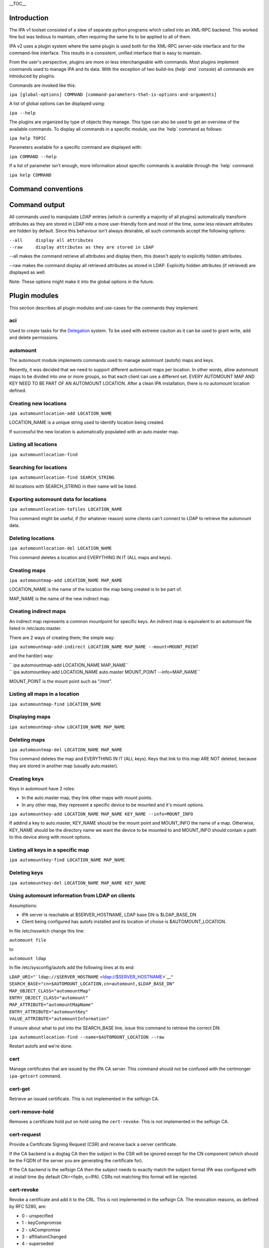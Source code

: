 \__TOC_\_

Introduction
============

The IPA v1 toolset consisted of a slew of separate python programs which
called into an XML-RPC backend. This worked fine but was tedious to
maintain, often requiring the same fix to be applied to all of them.

IPA v2 uses a plugin system where the same plugin is used both for the
XML-RPC server-side interface and for the command-line interface. This
results in a consistent, unified interface that is easy to maintain.

From the user's perspective, plugins are more or less interchangeable
with commands. Most plugins implement commands used to manage IPA and
its data. With the exception of two build-ins (`help\` and \`console`)
all commands are introduced by plugins.

Commands are invoked like this:

``ipa [global-options] COMMAND [command-parameters-that-is-options-and-arguments]``

A list of global options can be displayed using:

``ipa --help``

The plugins are organized by type of objects they manage. This type can
also be used to get an overview of the available commands. To display
all commands in a specific module, use the \`help\` command as follows:

``ipa help TOPIC``

Parameters available for a specific command are displayed with:

``ipa COMMAND --help``

If a list of parameter isn't enough, more information about specific
commands is available through the \`help\` command:

``ipa help COMMAND``

.. _command_conventions:

Command conventions
===================

.. _command_output:

Command output
==============

All commands used to manipulate LDAP entries (which is currently a
majority of all plugins) automatically transform attributes as they are
stored in LDAP into a more user-friendly form and most of the time, some
less relevant attributes are hidden by default. Since this behaviour
isn't always desirable, all such commands accept the following options:

| ``--all     display all attributes``
| ``--raw     display attributes as they are stored in LDAP``

--all makes the command retrieve all attributes and display them, this
doesn't apply to explicitly hidden attributes.

--raw makes the command display all retrieved attributes as stored in
LDAP. Explicitly hidden attributes (if retrieved) are displayed as well.

Note: These options might make it into the global options in the future.

.. _plugin_modules:

Plugin modules
==============

This section describes all plugin modules and use-cases for the commands
they implement.

aci
---

Used to create tasks for the `Delegation <Delegation>`__ system. To be
used with extreme caution as it can be used to grant write, add and
delete permissions.

automount
---------

The automount module implements commands used to manage automount
(autofs) maps and keys.

Recently, it was decided that we need to support different automount
maps per location. In other words, allow automount maps to be divided
into one or more groups, so that each client can use a different set.
EVERY AUTOMOUNT MAP AND KEY NEED TO BE PART OF AN AUTOMOUNT LOCATION.
After a clean IPA installation, there is no automount location defined.

.. _creating_new_locations:

Creating new locations
----------------------------------------------------------------------------------------------

``ipa automountlocation-add LOCATION_NAME``

LOCATION_NAME is a unique string used to identify location being
created.

If successful the new location is automatically populated with an
auto.master map.

.. _listing_all_locations:

Listing all locations
----------------------------------------------------------------------------------------------

``ipa automountlocation-find``

.. _searching_for_locations:

Searching for locations
----------------------------------------------------------------------------------------------

``ipa automountlocation-find SEARCH_STRING``

All locations with SEARCH_STRING in their name will be listed.

.. _exporting_automount_data_for_locations:

Exporting automount data for locations
----------------------------------------------------------------------------------------------

``ipa automountlocation-tofiles LOCATION_NAME``

This command might be useful, if (for whatever reason) some clients
can't connect to LDAP to retrieve the automount data.

.. _deleting_locations:

Deleting locations
----------------------------------------------------------------------------------------------

``ipa automountlocation-del LOCATION_NAME``

This command deletes a location and EVERYTHING IN IT (ALL maps and
keys).

.. _creating_maps:

Creating maps
----------------------------------------------------------------------------------------------

``ipa automountmap-add LOCATION_NAME MAP_NAME``

LOCATION_NAME is the name of the location the map being created is to be
part of.

MAP_NAME is the name of the new indirect map.

.. _creating_indirect_maps:

Creating indirect maps
----------------------------------------------------------------------------------------------

An indirect map represents a common mountpoint for specific keys. An
indirect map is equivalent to an automount file listed in
/etc/auto.master.

There are 2 ways of creating them; the simple way:

``ipa automountmap-add-indirect LOCATION_NAME MAP_NAME --mount=MOUNT_POINT``

and the hard(er) way:

| `` ipa automountmap-add LOCATION_NAME MAP_NAME``
| `` ipa automountkey-add LOCATION_NAME auto.master MOUNT_POINT --info=MAP_NAME``

MOUNT_POINT is the mount point such as "/mnt".

.. _listing_all_maps_in_a_location:

Listing all maps in a location
----------------------------------------------------------------------------------------------

``ipa automountmap-find LOCATION_NAME``

.. _displaying_maps:

Displaying maps
----------------------------------------------------------------------------------------------

``ipa automountmap-show LOCATION_NAME MAP_NAME``

.. _deleting_maps:

Deleting maps
----------------------------------------------------------------------------------------------

``ipa automountmap-del LOCATION_NAME MAP_NAME``

This command deletes the map and EVERYTHING IN IT (ALL keys). Keys that
link to this map ARE NOT deleted, because they are stored in another map
(usually auto.master).

.. _creating_keys:

Creating keys
----------------------------------------------------------------------------------------------

Keys in automount have 2 roles:

-  In the auto.master map, they link other maps with mount points.
-  In any other map, they represent a specific device to be mounted and
   it's mount options.

``ipa automountkey-add LOCATION_NAME MAP_NAME KEY_NAME --info=MOUNT_INFO``

If addind a key to auto.master, KEY_NAME should be the mount point and
MOUNT_INFO the name of a map. Otherwise, KEY_NAME should be the
directory name we want the device to be mounted to and MOUNT_INFO should
contain a path to this device along with mount options.

.. _listing_all_keys_in_a_specific_map:

Listing all keys in a specific map
----------------------------------------------------------------------------------------------

``ipa automountkey-find LOCATION_NAME MAP_NAME``

.. _deleting_keys:

Deleting keys
----------------------------------------------------------------------------------------------

``ipa automountkey-del LOCATION_NAME MAP_NAME KEY_NAME``

.. _using_automount_information_from_ldap_on_clients:

Using automount information from LDAP on clients
----------------------------------------------------------------------------------------------

Assumptions:

-  IPA server is reachable at $SERVER_HOSTNAME, LDAP base DN is
   $LDAP_BASE_DN
-  Client being configured has autofs installed and its location of
   choise is $AUTOMOUNT_LOCATION.

In file /etc/nsswitch change this line:

``automount file``

to

``automount ldap``

In file /etc/sysconfig/autofs add the following lines at its end:

| ``LDAP_URI="``\ ```ldap://$SERVER_HOSTNAME`` <ldap://$SERVER_HOSTNAME>`__\ ``"``
| ``SEARCH_BASE="cn=$AUTOMOUNT_LOCATION,cn=automount,$LDAP_BASE_DN"``
| ``MAP_OBJECT_CLASS="automountMap"``
| ``ENTRY_OBJECT_CLASS="automount"``
| ``MAP_ATTRIBUTE="automountMapName"``
| ``ENTRY_ATTRIBUTE="automountKey"``
| ``VALUE_ATTRIBUTE="automountInformation"``

If unsure about what to put into the SEARCH_BASE line, issue this
command to retrieve the correct DN:

``ipa automountlocation-find --name=$AUTOMOUNT_LOCATION --raw``

Restart autofs and we're done.

cert
----

Manage certificates that are issued by the IPA CA server. This command
should not be confused with the certmonger ``ipa-getcert`` command.

.. _cert_get:

cert-get
----------------------------------------------------------------------------------------------

Retrieve an issued certificate. This is not implemented in the selfsign
CA.

.. _cert_remove_hold:

cert-remove-hold
----------------------------------------------------------------------------------------------

Removes a certificate hold put on hold using the ``cert-revoke``. This
is not implemented in the selfsign CA.

.. _cert_request:

cert-request
----------------------------------------------------------------------------------------------

Provide a Certificate Signing Request (CSR) and receive back a server
certificate.

If the CA backend is a dogtag CA then the subject in the CSR will be
ignored except for the CN component (which should be the FQDN of the
server you are generating the certificate for).

If the CA backend is the selfsign CA then the subject needs to exactly
match the subject format IPA was configured with at install time (by
default CN=<fqdn, o=IPA). CSRs not matching this format will be
rejected.

.. _cert_revoke:

cert-revoke
----------------------------------------------------------------------------------------------

Revoke a certificate and add it to the CRL. This is not implemented in
the selfsign CA. The revocation reasons, as defined by RFC 5280, are:

-  0 - unspecified
-  1 - keyCompromise
-  2 - cACompromise
-  3 - affiliationChanged
-  4 - superseded
-  5 - cessationOfOperation
-  6 - certificateHold
-  8 - removeFromCRL
-  9 - privilegeWithdrawn
-  10 - aACompromise

.. _cert_status:

cert-status
----------------------------------------------------------------------------------------------

Return the status of a certificate request. The dogtag CA issues
certificates immediately so generally this will always be issued. This
is not implemented in the selfsign CA.

config
------

Manage IPA configuration information such as:

-  default login shell
-  default primary group
-  root of home directories
-  maximum username length
-  LDAP search limits
-  Attributes used in searches

dns
---

Domain Name System (DNS) management.

Implements a set of commands useful for manipulating DNS records used by
the BIND LDAP plugin.

EXAMPLES:

Add new zone;

``ipa dns-create example.com nameserver.example.com admin@example.com``

Add second nameserver for example.com:

``ipa dns-add-rr example.com @ NS nameserver2.example.com``

Delete previously added nameserver from example.com:

``ipa dns-del-rr example.com @ NS nameserver2.example.com``

Add new A record for www.example.com: (random IP)

``ipa dns-add-rr example.com www A 80.142.15.2``

Show zone example.com:

``ipa dns-show example.com``

Find zone with 'example' in it's domain name:

``ipa dns-find example``

Find records for resources with 'www' in their name in zone example.com:

``ipa dns-find-rr example.com www``

Find A records for resource www in zone example.com

``ipa dns-find-rr example.com --resource www --type A``

Show records for resource www in zone example.com

``ipa dns-show-rr example.com www``

Delete zone example.com with all resource records:

``ipa dns-delete example.com``

group
-----

Groups of users.

A notable change in v2 is that it allows non-Posix groups (the default).
To create a posix group add the --posix flag. If you forget to create
the group as posix at creation you can promote it with group-mod.

A posix group cannot be made into a non-posix group.

hbac
----

Managed Host-Based Access Control is used to control who can log into
what machines, when and from where.

There are 4 components to an HBAC:

-  host: hosts and hostgroups affected by HBAC rule (the target host)
-  sourcehost: hosts and hostgroups affected by HBAC rule (the source
   host)
-  user: users and groups affected by HBAC rule (the who)
-  accesstime: when the rule is active. There can be more than one.

A simple example: Allow the user admin to ssh into the host tiger from
the host lion.

| ``$ ipa hbac-add --type=allow --service=sshd tiger_sshd``
| ``$ ipa hbac-add-host tiger_sshd --hosts=tiger.example.com``
| ``$ ipa hbac-add-sourcehost tiger_sshd --hosts=lion.example.com``
| ``$ ipa hbac-add-user --users=admin tiger_sshd``

There is no access time associated with this rule so it is is always
available.

host
----

A host represents a computer. Certain information can be maintained with
the host but this isn't meant to serve as an inventory system. The
following pieces of information can be stored:

-  Description
-  Locality (broadly where it is, e.g. Baltimore)
-  Location (specifically where it is, Lab 2)
-  Platform
-  OS

A password can be set on the host to be used by the ipa-join command.
This allows the host to enroll into the IPA realm and obtain a keytab.
This password is a one-use password and is removed when a keytab is
retrieved.

hostgroup
---------

Groups of hosts.

misc
----

netgroup
--------

passwd
------

Used to set or reset a user's password.

Any password not set by the user will require a reset the first time the
user logs in.

.. _password_policy_pwpolicy:

Password Policy: pwpolicy
-------------------------

This plugin provides group-based password policy. A global policy is
defined but can be overridden with a group-based policy.

Each policy has a priority value set, an integer from 1-maxint. The
higher the value, the higher the priority. What this means is that if a
user is in multiple groups with password policies set then the one with
the highest priority wins.

.. _add_new_policy:

Add new policy
----------------------------------------------------------------------------------------------

Not all aspects of the policy are required but policies are not
additive. So if your global policy sets maxlife to 99 days and you don't
set one in your group policy this does not default to 99 days, it
defaults to no policy set on max life.

.. _delete_policy:

Delete policy
----------------------------------------------------------------------------------------------

This allows you to remove the password policy from a given group. Any
users that were in that group will use the next highest policy or the
global policy. The global policy cannot be removed.

.. _modify_policy:

Modify policy
----------------------------------------------------------------------------------------------

This is used both for modifying per-group policy and the global policy.
If no --group option is passed in then the global policy is modified.

.. _show_policy:

Show policy
----------------------------------------------------------------------------------------------

There are 3 options with this plugin:

-  Pass no arguments to see the global policy
-  Pass in --group to show the policy associated with that group
-  Pass in --user to show the policy that applies to the user

This last option is useful to see how the priorities impact the policy
that will apply to a given user.

rolegroup
---------

Used in the delegation system. A rolegroup is a high-level concept that
logically groups tasks together.

See `Delegation <Delegation>`__ for more information

service
-------

A service represents a kerberos or system service on a host. The format
is SERVICE/FQDN@REALM. The service string is generally a convention
appropriate to the service. Some examples are:

-  host - used for ssh
-  HTTP - used with mod_auth_kerb

Service names in kerberos are case-sensitive.

Services may also store certificates.

The ipa-getkeytab command can be used to obtain a keytab for a service.

taskgroup
---------

A group that is granted access by a specific ACI. The idea is that one
or more ACIs to complete a task grant permission to a taskgroup. A
rolegroup can then be made a member of a taskgroup. Members of a group
inherit ACI permissions.

So users of a rolegroup are granted permissions.

See `Delegation <Delegation>`__ for more information

user
----

Manage users.

.. _lock_a_user_account:

Lock a user account
----------------------------------------------------------------------------------------------

user-lock will lock a user account, preventing them from logging in.

.. _unlock_user_account:

Unlock user account
----------------------------------------------------------------------------------------------

user-unlock will unlock a user account.
